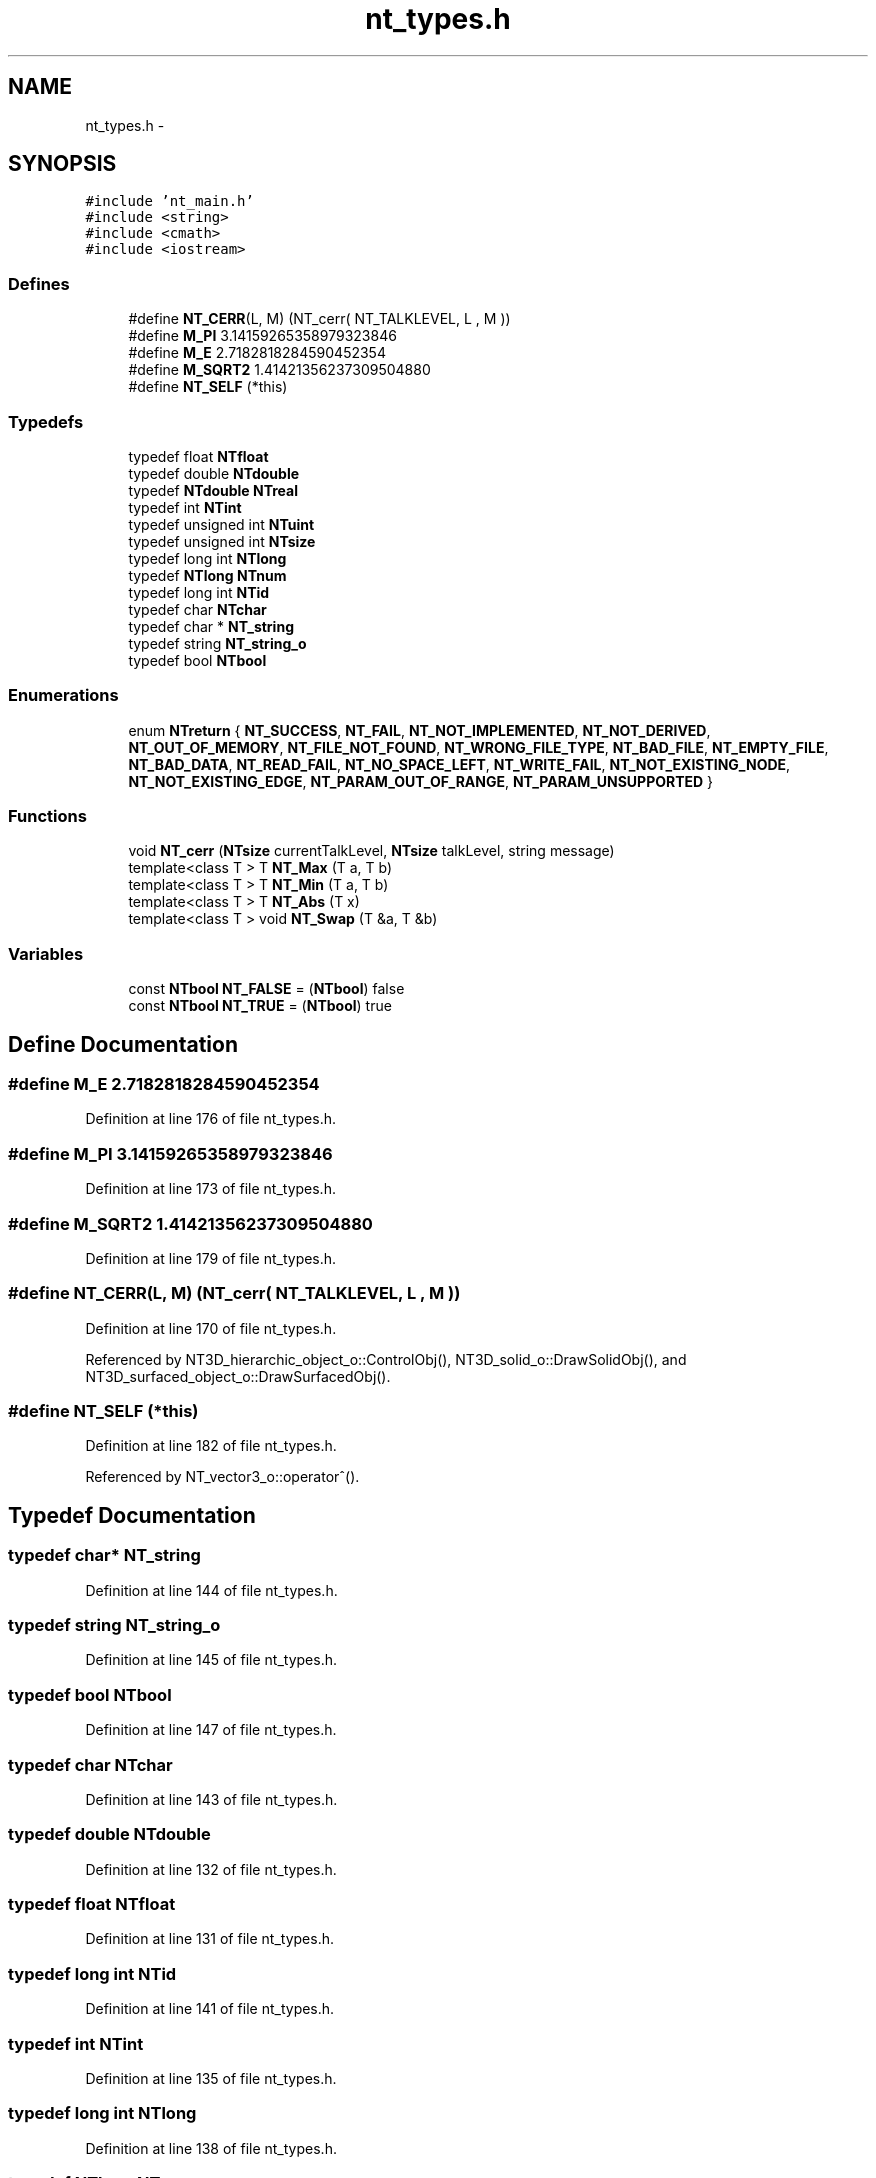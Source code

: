 .TH "nt_types.h" 3 "Wed Nov 17 2010" "Version 0.5" "NetTrader" \" -*- nroff -*-
.ad l
.nh
.SH NAME
nt_types.h \- 
.SH SYNOPSIS
.br
.PP
\fC#include 'nt_main.h'\fP
.br
\fC#include <string>\fP
.br
\fC#include <cmath>\fP
.br
\fC#include <iostream>\fP
.br

.SS "Defines"

.in +1c
.ti -1c
.RI "#define \fBNT_CERR\fP(L, M)   (NT_cerr( NT_TALKLEVEL, L , M ))"
.br
.ti -1c
.RI "#define \fBM_PI\fP   3.14159265358979323846"
.br
.ti -1c
.RI "#define \fBM_E\fP   2.7182818284590452354"
.br
.ti -1c
.RI "#define \fBM_SQRT2\fP   1.41421356237309504880"
.br
.ti -1c
.RI "#define \fBNT_SELF\fP   (*this)"
.br
.in -1c
.SS "Typedefs"

.in +1c
.ti -1c
.RI "typedef float \fBNTfloat\fP"
.br
.ti -1c
.RI "typedef double \fBNTdouble\fP"
.br
.ti -1c
.RI "typedef \fBNTdouble\fP \fBNTreal\fP"
.br
.ti -1c
.RI "typedef int \fBNTint\fP"
.br
.ti -1c
.RI "typedef unsigned int \fBNTuint\fP"
.br
.ti -1c
.RI "typedef unsigned int \fBNTsize\fP"
.br
.ti -1c
.RI "typedef long int \fBNTlong\fP"
.br
.ti -1c
.RI "typedef \fBNTlong\fP \fBNTnum\fP"
.br
.ti -1c
.RI "typedef long int \fBNTid\fP"
.br
.ti -1c
.RI "typedef char \fBNTchar\fP"
.br
.ti -1c
.RI "typedef char * \fBNT_string\fP"
.br
.ti -1c
.RI "typedef string \fBNT_string_o\fP"
.br
.ti -1c
.RI "typedef bool \fBNTbool\fP"
.br
.in -1c
.SS "Enumerations"

.in +1c
.ti -1c
.RI "enum \fBNTreturn\fP { \fBNT_SUCCESS\fP, \fBNT_FAIL\fP, \fBNT_NOT_IMPLEMENTED\fP, \fBNT_NOT_DERIVED\fP, \fBNT_OUT_OF_MEMORY\fP, \fBNT_FILE_NOT_FOUND\fP, \fBNT_WRONG_FILE_TYPE\fP, \fBNT_BAD_FILE\fP, \fBNT_EMPTY_FILE\fP, \fBNT_BAD_DATA\fP, \fBNT_READ_FAIL\fP, \fBNT_NO_SPACE_LEFT\fP, \fBNT_WRITE_FAIL\fP, \fBNT_NOT_EXISTING_NODE\fP, \fBNT_NOT_EXISTING_EDGE\fP, \fBNT_PARAM_OUT_OF_RANGE\fP, \fBNT_PARAM_UNSUPPORTED\fP }"
.br
.in -1c
.SS "Functions"

.in +1c
.ti -1c
.RI "void \fBNT_cerr\fP (\fBNTsize\fP currentTalkLevel, \fBNTsize\fP talkLevel, string message)"
.br
.ti -1c
.RI "template<class T > T \fBNT_Max\fP (T a, T b)"
.br
.ti -1c
.RI "template<class T > T \fBNT_Min\fP (T a, T b)"
.br
.ti -1c
.RI "template<class T > T \fBNT_Abs\fP (T x)"
.br
.ti -1c
.RI "template<class T > void \fBNT_Swap\fP (T &a, T &b)"
.br
.in -1c
.SS "Variables"

.in +1c
.ti -1c
.RI "const \fBNTbool\fP \fBNT_FALSE\fP = (\fBNTbool\fP) false"
.br
.ti -1c
.RI "const \fBNTbool\fP \fBNT_TRUE\fP = (\fBNTbool\fP) true"
.br
.in -1c
.SH "Define Documentation"
.PP 
.SS "#define M_E   2.7182818284590452354"
.PP
Definition at line 176 of file nt_types.h.
.SS "#define M_PI   3.14159265358979323846"
.PP
Definition at line 173 of file nt_types.h.
.SS "#define M_SQRT2   1.41421356237309504880"
.PP
Definition at line 179 of file nt_types.h.
.SS "#define NT_CERR(L, M)   (NT_cerr( NT_TALKLEVEL, L , M ))"
.PP
Definition at line 170 of file nt_types.h.
.PP
Referenced by NT3D_hierarchic_object_o::ControlObj(), NT3D_solid_o::DrawSolidObj(), and NT3D_surfaced_object_o::DrawSurfacedObj().
.SS "#define NT_SELF   (*this)"
.PP
Definition at line 182 of file nt_types.h.
.PP
Referenced by NT_vector3_o::operator^().
.SH "Typedef Documentation"
.PP 
.SS "typedef char* \fBNT_string\fP"
.PP
Definition at line 144 of file nt_types.h.
.SS "typedef string \fBNT_string_o\fP"
.PP
Definition at line 145 of file nt_types.h.
.SS "typedef bool \fBNTbool\fP"
.PP
Definition at line 147 of file nt_types.h.
.SS "typedef char \fBNTchar\fP"
.PP
Definition at line 143 of file nt_types.h.
.SS "typedef double \fBNTdouble\fP"
.PP
Definition at line 132 of file nt_types.h.
.SS "typedef float \fBNTfloat\fP"
.PP
Definition at line 131 of file nt_types.h.
.SS "typedef long int \fBNTid\fP"
.PP
Definition at line 141 of file nt_types.h.
.SS "typedef int \fBNTint\fP"
.PP
Definition at line 135 of file nt_types.h.
.SS "typedef long int \fBNTlong\fP"
.PP
Definition at line 138 of file nt_types.h.
.SS "typedef \fBNTlong\fP \fBNTnum\fP"
.PP
Definition at line 139 of file nt_types.h.
.SS "typedef \fBNTdouble\fP \fBNTreal\fP"
.PP
Definition at line 133 of file nt_types.h.
.SS "typedef unsigned int \fBNTsize\fP"
.PP
Definition at line 137 of file nt_types.h.
.SS "typedef unsigned int \fBNTuint\fP"
.PP
Definition at line 136 of file nt_types.h.
.SH "Enumeration Type Documentation"
.PP 
.SS "enum \fBNTreturn\fP"
.PP
\fBEnumerator: \fP
.in +1c
.TP
\fB\fINT_SUCCESS \fP\fP
.TP
\fB\fINT_FAIL \fP\fP
.TP
\fB\fINT_NOT_IMPLEMENTED \fP\fP
.TP
\fB\fINT_NOT_DERIVED \fP\fP
.TP
\fB\fINT_OUT_OF_MEMORY \fP\fP
.TP
\fB\fINT_FILE_NOT_FOUND \fP\fP
.TP
\fB\fINT_WRONG_FILE_TYPE \fP\fP
.TP
\fB\fINT_BAD_FILE \fP\fP
.TP
\fB\fINT_EMPTY_FILE \fP\fP
.TP
\fB\fINT_BAD_DATA \fP\fP
.TP
\fB\fINT_READ_FAIL \fP\fP
.TP
\fB\fINT_NO_SPACE_LEFT \fP\fP
.TP
\fB\fINT_WRITE_FAIL \fP\fP
.TP
\fB\fINT_NOT_EXISTING_NODE \fP\fP
.TP
\fB\fINT_NOT_EXISTING_EDGE \fP\fP
.TP
\fB\fINT_PARAM_OUT_OF_RANGE \fP\fP
.TP
\fB\fINT_PARAM_UNSUPPORTED \fP\fP

.PP
Definition at line 151 of file nt_types.h.
.PP
.nf
              {NT_SUCCESS, NT_FAIL, NT_NOT_IMPLEMENTED, NT_NOT_DERIVED, /* SUCCESS FAIL ... , used for return 'error codes' of funcs */
               NT_OUT_OF_MEMORY, /* memory operations */
               NT_FILE_NOT_FOUND, NT_WRONG_FILE_TYPE, NT_BAD_FILE, NT_EMPTY_FILE, NT_BAD_DATA, NT_READ_FAIL, NT_NO_SPACE_LEFT, NT_WRITE_FAIL, /* file op returns */
               NT_NOT_EXISTING_NODE, NT_NOT_EXISTING_EDGE, /* NTG graph operations */
           NT_PARAM_OUT_OF_RANGE, NT_PARAM_UNSUPPORTED}; /* parameter errors */
.fi
.SH "Function Documentation"
.PP 
.SS "template<class T > T NT_Abs (T x)\fC [inline]\fP"
.PP
Definition at line 186 of file nt_types.h.
.PP
.nf
{return (x) >= 0 ? (x) : -(x);}
.fi
.SS "void NT_cerr (\fBNTsize\fP currentTalkLevel, \fBNTsize\fP talkLevel, string message)\fC [inline]\fP"
.PP
Definition at line 165 of file nt_types.h.
.PP
.nf
{
    if (currentTalkLevel >= talkLevel) cerr << message << endl;
}
.fi
.SS "template<class T > T NT_Max (T a, T b)\fC [inline]\fP"
.PP
Definition at line 184 of file nt_types.h.
.PP
.nf
{ return a > b ? a : b; }
.fi
.SS "template<class T > T NT_Min (T a, T b)\fC [inline]\fP"
.PP
Definition at line 185 of file nt_types.h.
.PP
.nf
{ return a < b ? a : b; }
.fi
.SS "template<class T > void NT_Swap (T & a, T & b)\fC [inline]\fP"
.PP
Definition at line 187 of file nt_types.h.
.PP
.nf
{ T temp = a; a = b; b = temp;}
.fi
.SH "Variable Documentation"
.PP 
.SS "const \fBNTbool\fP \fBNT_FALSE\fP = (\fBNTbool\fP) false"
.PP
Definition at line 148 of file nt_types.h.
.PP
Referenced by NT_vector3_o::operator!=(), and NT_vector3_o::operator==().
.SS "const \fBNTbool\fP \fBNT_TRUE\fP = (\fBNTbool\fP) true"
.PP
Definition at line 149 of file nt_types.h.
.PP
Referenced by NTG_graph_o::GraphConsistency(), NT_vector3_o::operator!=(), and NT_vector3_o::operator==().
.SH "Author"
.PP 
Generated automatically by Doxygen for NetTrader from the source code.
